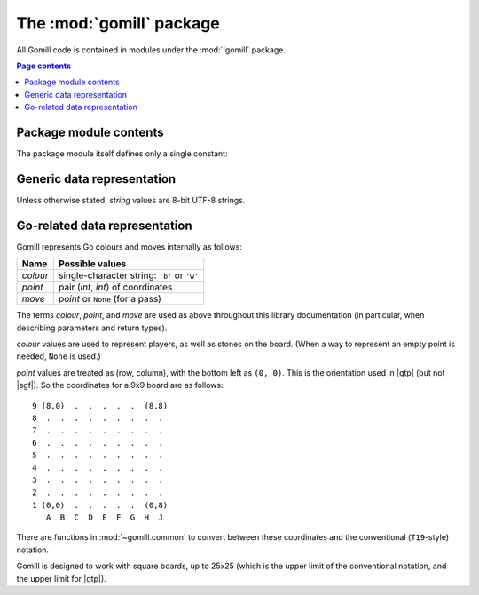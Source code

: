 The :mod:`gomill` package
-------------------------

All Gomill code is contained in modules under the :mod:`!gomill` package.

.. contents:: Page contents
   :local:
   :backlinks: none


Package module contents
^^^^^^^^^^^^^^^^^^^^^^^

The package module itself defines only a single constant:

.. module:: gomill
   :synopsis: Tools for testing and tuning Go-playing programs.

.. data:: __version__

   The library version, as a string (like ``"0.7"``).

   .. versionadded:: 0.7


Generic data representation
^^^^^^^^^^^^^^^^^^^^^^^^^^^

Unless otherwise stated, *string* values are 8-bit UTF-8 strings.


.. _go_related_data_representation:

Go-related data representation
^^^^^^^^^^^^^^^^^^^^^^^^^^^^^^

Gomill represents Go colours and moves internally as follows:

======== ===========================================
 Name     Possible values
======== ===========================================
*colour* single-character string: ``'b'`` or ``'w'``
*point*  pair (*int*, *int*) of coordinates
*move*   *point* or ``None`` (for a pass)
======== ===========================================

The terms *colour*, *point*, and *move* are used as above throughout this
library documentation (in particular, when describing parameters and return
types).

*colour* values are used to represent players, as well as stones on the board.
(When a way to represent an empty point is needed, ``None`` is used.)

*point* values are treated as (row, column), with the bottom left as
``(0, 0)``. This is the orientation used in |gtp| (but not |sgf|). So the
coordinates for a 9x9 board are as follows::

  9 (8,0)  .  .  .  .  .  (8,8)
  8  .  .  .  .  .  .  .  .  .
  7  .  .  .  .  .  .  .  .  .
  6  .  .  .  .  .  .  .  .  .
  5  .  .  .  .  .  .  .  .  .
  4  .  .  .  .  .  .  .  .  .
  3  .  .  .  .  .  .  .  .  .
  2  .  .  .  .  .  .  .  .  .
  1 (0,0)  .  .  .  .  .  (0,8)
     A  B  C  D  E  F  G  H  J

There are functions in :mod:`~gomill.common` to convert between these
coordinates and the conventional (``T19``\ -style) notation.

Gomill is designed to work with square boards, up to 25x25 (which is the upper
limit of the conventional notation, and the upper limit for |gtp|).

